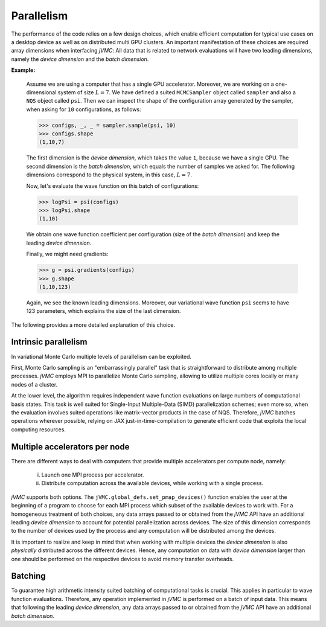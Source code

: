 .. _Parallelism:

Parallelism
-----------
The performance of the code relies on a few design choices, which enable
efficient computation for typical use cases on a desktop device as well as
on distributed multi GPU clusters. An important manifestation of these
choices are required array dimensions when interfacing `jVMC`: All data
that is related to network evaluations will have two leading dimensions, 
namely the `device dimension` and the `batch dimension`.

**Example:**

    Assume we are using a computer that has a single GPU accelerator.
    Moreover, we are working on a one-dimensional system of size :math:`L=7`.
    We have defined a suited ``MCMCSampler`` object called ``sampler`` and
    also a ``NQS`` object called ``psi``. Then we can inspect the shape of the
    configuration array generated by the sampler, when asking for ``10`` 
    configurations, as follows:
    
    >>> configs, _, _ = sampler.sample(psi, 10)
    >>> configs.shape
    (1,10,7)
    
    The first dimension is the `device dimension`, which takes the value ``1``,
    because we have a single GPU. The second dimension is the `batch dimension`,
    which equals the number of samples we asked for. The following dimensions
    correspond to the physical system, in this case, :math:`L=7`.
    
    Now, let's evaluate the wave function on this batch of configurations:
    
    >>> logPsi = psi(configs)
    >>> logPsi.shape
    (1,10)
    
    We obtain one wave function coefficient per configuration (size of the 
    `batch dimension`) and keep the leading `device dimension`.
    
    Finally, we might need gradients:
    
    >>> g = psi.gradients(configs)
    >>> g.shape
    (1,10,123)
    
    Again, we see the known leading dimensions. Moreover, our variational
    wave function ``psi`` seems to have 123 parameters, which explains the
    size of the last dimension.

The following provides a more detailed explanation of this choice.

Intrinsic parallelism
^^^^^^^^^^^^^^^^^^^^^
In variational Monte Carlo multiple levels of parallelism can be exploited.

First, Monte Carlo sampling is an "embarrassingly parallel" task that is
straightforward to distribute among multiple processes. `jVMC` employs MPI
to parallelize Monte Carlo sampling, allowing to utilize multiple cores
locally or many nodes of a cluster.

At the lower level, the algorithm requires independent wave function 
evaluations on large numbers of computational basis states. This task is well 
suited for Single-Input Multiple-Data (SIMD) parallelization schemes; even more so, when the evaluation
involves suited operations like matrix-vector products in the case of NQS.
Therefore, `jVMC` batches operations wherever possible, relying on JAX
just-in-time-compilation to generate efficient code that exploits the local
computing resources.

Multiple accelerators per node
^^^^^^^^^^^^^^^^^^^^^^^^^^^^^^
There are different ways to deal with computers that provide multiple
accelerators per compute node, namely: 

    (i) Launch one MPI process per accelerator.
    (ii) Distribute computation across the available devices,
         while working with a single process.

`jVMC` supports both options. The ``jVMC.global_defs.set_pmap_devices()`` function
enables the user at the beginning of a program to choose for each MPI process
which subset of the available devices to work with. For a homogeneous treatment
of both choices, any data arrays passed to or obtained from the `jVMC` API have
an additional leading `device dimension` to account for potential parallelization 
across devices. The size of this dimension corresponds to the number of devices 
used by the process and any computation will be distributed among the devices.

It is important to realize and keep in mind that when working with multiple
devices the `device dimension` is also `physically` distributed across the different
devices. Hence, any computation on data with `device dimension` larger than one
should be performed on the respective devices to avoid memory transfer overheads.

Batching
^^^^^^^^
To guarantee high arithmetic intensity suited batching of computational tasks
is crucial. This applies in particular to wave function evaluations. Therefore,
any operation implemented in `jVMC` is performed on a batch of input data. This
means that following the leading `device dimension`, any data arrays passed to or 
obtained from the `jVMC` API have an additional `batch dimension`.
